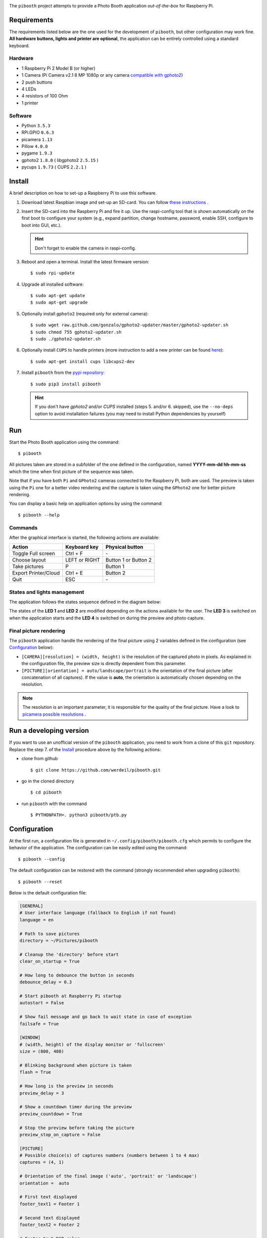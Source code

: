 
.. image:: https://raw.githubusercontent.com/werdeil/pibooth/master/templates/pibooth.png
   :align: center
   :alt: Pibooth


The ``pibooth`` project attempts to provide a Photo Booth application *out-of-the-box*
for Raspberry Pi.

Requirements
------------

The requirements listed below are the one used for the development of ``pibooth``, but other
configuration may work fine. **All hardware buttons, lights and printer are optional**,
the application can be entirely controlled using a standard keyboard.

Hardware
^^^^^^^^

* 1 Raspberry Pi 2 Model B (or higher)
* 1 Camera (Pi Camera v2.1 8 MP 1080p or any camera `compatible with gphoto2
  <http://www.gphoto.org/proj/libgphoto2/support.php>`_)
* 2 push buttons
* 4 LEDs
* 4 resistors of 100 Ohm
* 1 printer

Software
^^^^^^^^

* Python ``3.5.3``
* RPi.GPIO ``0.6.3``
* picamera ``1.13``
* Pillow ``4.0.0``
* pygame ``1.9.3``
* gphoto2 ``1.8.0`` ( libgphoto2 ``2.5.15`` )
* pycups ``1.9.73`` ( CUPS ``2.2.1`` )

Install
-------

A brief description on how to set-up a Raspberry Pi to use this software.

1. Download latest Raspbian image and set-up an SD-card. You can follow
   `these instructions <https://www.raspberrypi.org/documentation/installation/installing-images/README.md>`_ .

2. Insert the SD-card into the Raspberry Pi and fire it up. Use the raspi-config tool that is shown
   automatically on the first boot to configure your system (e.g., expand partition, change hostname,
   password, enable SSH, configure to boot into GUI, etc.).

   .. hint:: Don't forget to enable the camera in raspi-config.

3. Reboot and open a terminal. Install the latest firmware version:

   ::

        $ sudo rpi-update

4. Upgrade all installed software:

   ::

        $ sudo apt-get update
        $ sudo apt-get upgrade

5. Optionally install ``gphoto2`` (required only for external camera):

   ::

        $ sudo wget raw.github.com/gonzalo/gphoto2-updater/master/gphoto2-updater.sh
        $ sudo chmod 755 gphoto2-updater.sh
        $ sudo ./gphoto2-updater.sh

6. Optionally install ``CUPS`` to handle printers (more instruction to add a new printer can be found
   `here <https://www.howtogeek.com/169679/how-to-add-a-printer-to-your-raspberry-pi-or-other-linux-computer>`_):

   ::

        $ sudo apt-get install cups libcups2-dev

7. Install ``pibooth`` from the `pypi repository <https://pypi.org/project/pibooth/>`_:

   ::

        $ sudo pip3 install pibooth

   .. hint:: If you don't have *gphoto2* and/or *CUPS* installed (steps 5. and/or 6. skipped), use
             the ``--no-deps`` option to avoid installation failures (you may need to install Python
             dependencies by yourself)

Run
---

Start the Photo Booth application using the command::

    $ pibooth

All pictures taken are stored in a subfolder of the one defined in the configuration,
named **YYYY-mm-dd hh-mm-ss** which the time when first picture of the sequence was taken.

Note that if you have both ``Pi`` and ``GPhoto2`` cameras connected to the Raspberry Pi, both are
used. The preview is taken using the ``Pi`` one for a better video rendering and the capture is
taken using the ``GPhoto2`` one for better picture rendering.

You can display a basic help on application options by using the command::

    $ pibooth --help

Commands
^^^^^^^^

After the graphical interface is started, the following actions are available:

==================== ================ =====================
Action               Keyboard key     Physical button
==================== ================ =====================
Toggle Full screen   Ctrl + F         \-
Choose layout        LEFT or RIGHT    Button 1 or Button 2
Take pictures        P                Button 1
Export Printer/Cloud Ctrl + E         Button 2
Quit                 ESC              \-
==================== ================ =====================

States and lights management
^^^^^^^^^^^^^^^^^^^^^^^^^^^^

The application follows the states sequence defined in the diagram below:

.. image:: https://raw.githubusercontent.com/werdeil/pibooth/master/templates/state_sequence.png
   :align: center
   :alt: State sequence

The states of the **LED 1** and **LED 2** are modified depending on the actions available
for the user. The **LED 3** is switched on when the application starts and the **LED 4**
is switched on during the preview and photo capture.

Final picture rendering
^^^^^^^^^^^^^^^^^^^^^^^

The ``pibooth`` application  handle the rendering of the final picture using 2 variables defined in
the configuration (see `Configuration`_ below):

* ``[CAMERA][resolution] = (width, height)`` is the resolution of the captured photo in pixels.
  As explained in the configuration file, the preview size is directly dependent from this parameter.
* ``[PICTURE][orientation] = auto/landscape/portrait`` is the orientation of the final picture
  (after concatenation of all captures). If the value is **auto**, the orientation is automatically
  chosen depending on the resolution.

.. note:: The resolution is an important parameter, it is responsible for the quality of the final
          picture. Have a look to `picamera possible resolutions <http://picamera.readthedocs.io/en/latest/fov.html#sensor-modes>`_ .

Run a developing version
------------------------

If you want to use an unofficial version of the ``pibooth`` application, you need to work from a
clone of this ``git`` repository. Replace the step 7. of the `Install`_ procedure above by the
following actions:

- clone from github ::

   $ git clone https://github.com/werdeil/pibooth.git

- go in the cloned directory ::

   $ cd pibooth

- run ``pibooth`` with the command ::

   $ PYTHONPATH=. python3 pibooth/ptb.py

Configuration
-------------

At the first run, a configuration file is generated in ``~/.config/pibooth/pibooth.cfg``
which permits to configure the behavior of the application. The configuration can be
easily edited using the command::

    $ pibooth --config

The default configuration can be restored with the command (strongly recommended when
upgrading ``pibooth``)::

    $ pibooth --reset

Below is the default configuration file:

.. code-block:: ini

    [GENERAL]
    # User interface language (fallback to English if not found)
    language = en

    # Path to save pictures
    directory = ~/Pictures/pibooth

    # Cleanup the 'directory' before start
    clear_on_startup = True

    # How long to debounce the button in seconds
    debounce_delay = 0.3

    # Start pibooth at Raspberry Pi startup
    autostart = False

    # Show fail message and go back to wait state in case of exception
    failsafe = True

    [WINDOW]
    # (width, height) of the display monitor or 'fullscreen'
    size = (800, 480)

    # Blinking background when picture is taken
    flash = True

    # How long is the preview in seconds
    preview_delay = 3

    # Show a countdown timer during the preview
    preview_countdown = True

    # Stop the preview before taking the picture
    preview_stop_on_capture = False

    [PICTURE]
    # Possible choice(s) of captures numbers (numbers between 1 to 4 max)
    captures = (4, 1)

    # Orientation of the final image ('auto', 'portrait' or 'landscape')
    orientation =  auto

    # First text displayed
    footer_text1 = Footer 1

    # Second text displayed
    footer_text2 = Footer 2

    # Footer text RGB color
    text_color = (0, 0, 0)

    # Background RGB color or path to a background image
    bg_color = (255, 255, 255)

    [CAMERA]
    # Adjust for lighting issues (normal is 100 or 200. Dark is 800 max)
    iso = 100

    # Flip horizontally the captured picture
    flip = False

    # Rotation of the camera (valid values are 0, 90, 180, and 270)
    rotation = 0

    # Resolution for camera captures (preview will have same aspect ratio)
    resolution = (1934, 2464)

    [PRINTER]
    # Name of the printer defined in CUPS (or use the 'default' one)
    printer_name = default

    # How long is the print view in seconds (0 to skip it)
    printer_delay = 10

Printer configuration
---------------------

Here is the default configuration used in CUPS, this may depend on the printer used:

================ =============================
Options          Value
================ =============================
Media Size       10cm x 15cm
Color Model      CMYK
Media Type       Glossy Photo Paper
Resolution       Automatic
2-Sided Printing Off
Shrink page ...  Shrink (print the whole page)
================ =============================

.. note:: The print button (see `Commands`_) and print states are automatically deactivated if:

            * `pycups <https://pypi.python.org/pypi/pycups>`_ is not installed
            * no printer configured in ``CUPS``

Circuit diagram
---------------

.. image:: https://raw.githubusercontent.com/werdeil/pibooth/master/templates/sketch.png
   :align: center
   :alt: Electronic sketch

Credits
-------

Icons from the Noun Project

- Thumb up by Symbolon
- Polaroid by icon 54
- Cat by Внталий Плут
- Up hand drawn arrow by Kid A
- Cameraman and Friends Posing For Camera by Gan Khoon Lay
